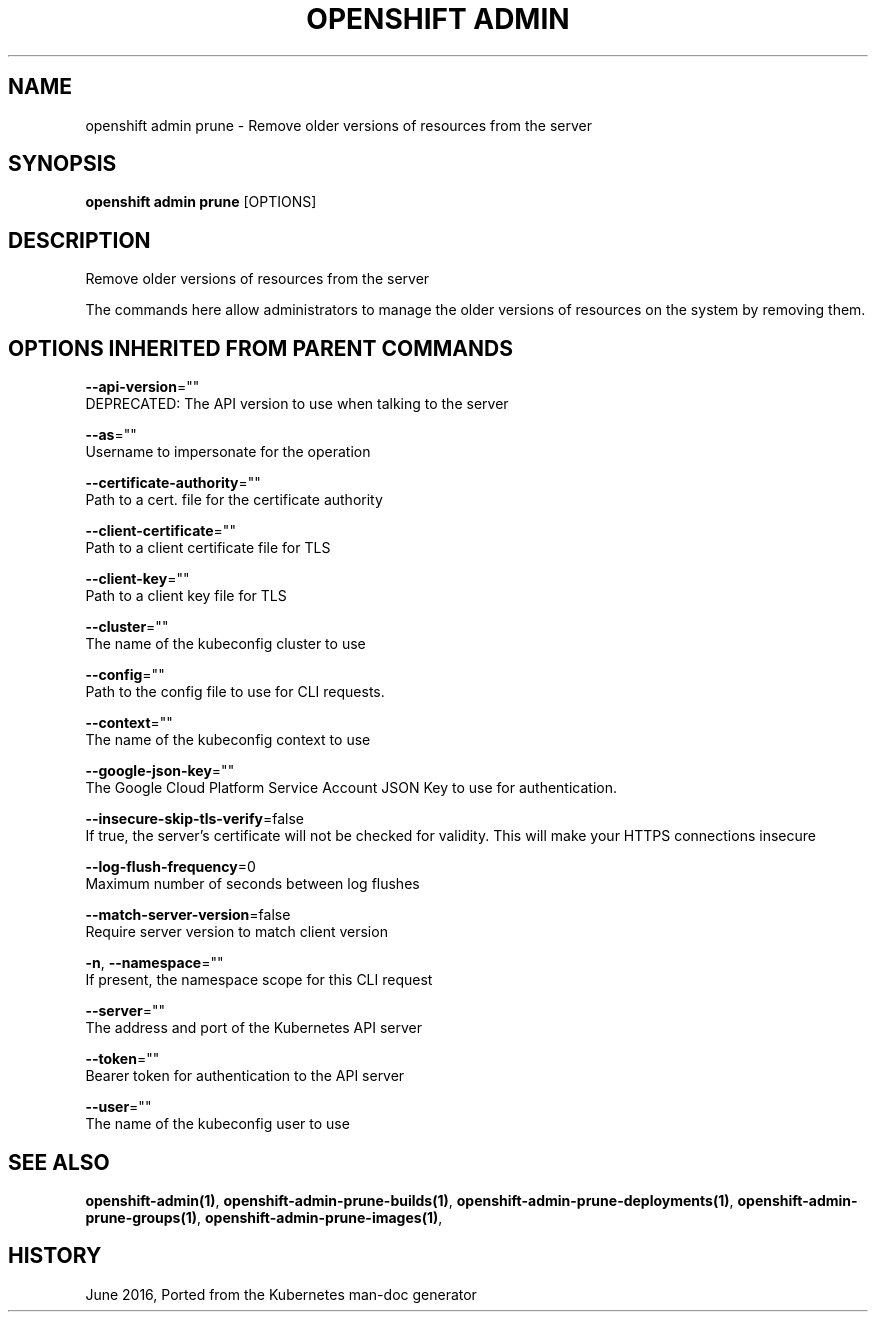 .TH "OPENSHIFT ADMIN" "1" " Openshift CLI User Manuals" "Openshift" "June 2016"  ""


.SH NAME
.PP
openshift admin prune \- Remove older versions of resources from the server


.SH SYNOPSIS
.PP
\fBopenshift admin prune\fP [OPTIONS]


.SH DESCRIPTION
.PP
Remove older versions of resources from the server

.PP
The commands here allow administrators to manage the older versions of resources on
the system by removing them.


.SH OPTIONS INHERITED FROM PARENT COMMANDS
.PP
\fB\-\-api\-version\fP=""
    DEPRECATED: The API version to use when talking to the server

.PP
\fB\-\-as\fP=""
    Username to impersonate for the operation

.PP
\fB\-\-certificate\-authority\fP=""
    Path to a cert. file for the certificate authority

.PP
\fB\-\-client\-certificate\fP=""
    Path to a client certificate file for TLS

.PP
\fB\-\-client\-key\fP=""
    Path to a client key file for TLS

.PP
\fB\-\-cluster\fP=""
    The name of the kubeconfig cluster to use

.PP
\fB\-\-config\fP=""
    Path to the config file to use for CLI requests.

.PP
\fB\-\-context\fP=""
    The name of the kubeconfig context to use

.PP
\fB\-\-google\-json\-key\fP=""
    The Google Cloud Platform Service Account JSON Key to use for authentication.

.PP
\fB\-\-insecure\-skip\-tls\-verify\fP=false
    If true, the server's certificate will not be checked for validity. This will make your HTTPS connections insecure

.PP
\fB\-\-log\-flush\-frequency\fP=0
    Maximum number of seconds between log flushes

.PP
\fB\-\-match\-server\-version\fP=false
    Require server version to match client version

.PP
\fB\-n\fP, \fB\-\-namespace\fP=""
    If present, the namespace scope for this CLI request

.PP
\fB\-\-server\fP=""
    The address and port of the Kubernetes API server

.PP
\fB\-\-token\fP=""
    Bearer token for authentication to the API server

.PP
\fB\-\-user\fP=""
    The name of the kubeconfig user to use


.SH SEE ALSO
.PP
\fBopenshift\-admin(1)\fP, \fBopenshift\-admin\-prune\-builds(1)\fP, \fBopenshift\-admin\-prune\-deployments(1)\fP, \fBopenshift\-admin\-prune\-groups(1)\fP, \fBopenshift\-admin\-prune\-images(1)\fP,


.SH HISTORY
.PP
June 2016, Ported from the Kubernetes man\-doc generator
